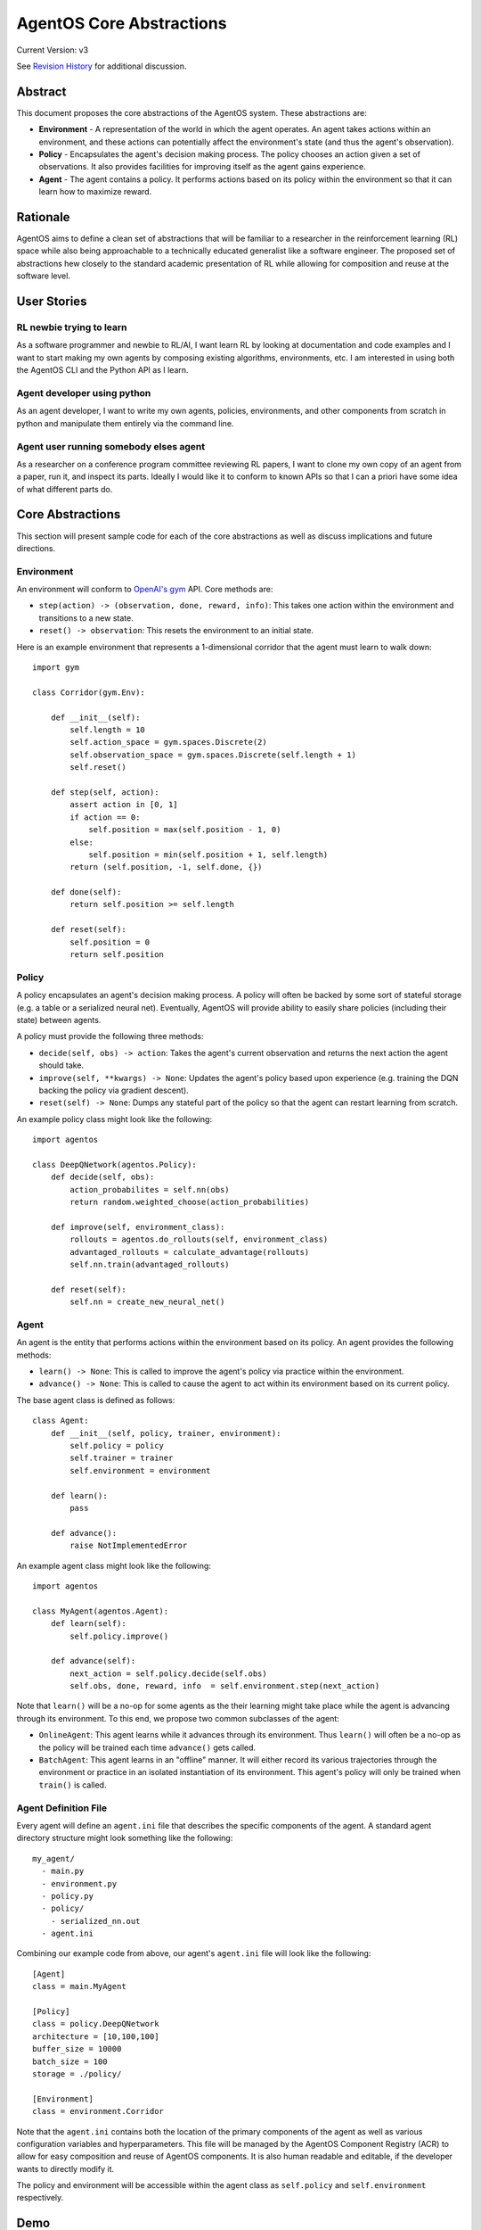 =========================
AgentOS Core Abstractions
=========================

Current Version: v3

See `Revision History`_ for additional discussion.


Abstract
========

This document proposes the core abstractions of the AgentOS system.  These
abstractions are:

* **Environment** - A representation of the world in which the agent operates.
  An agent takes actions within an environment, and these actions can
  potentially affect the environment's state (and thus the agent's
  observation).

* **Policy** - Encapsulates the agent's decision making process.  The policy
  chooses an action given a set of observations.  It also provides facilities
  for improving itself as the agent gains experience.

* **Agent** - The agent contains a policy.  It performs actions based on its
  policy within the environment so that it can learn how to maximize reward.

Rationale
=========

AgentOS aims to define a clean set of abstractions that will be familiar to a
researcher in the reinforcement learning (RL) space while also being
approachable to a technically educated generalist like a software engineer.
The proposed set of abstractions hew closely to the standard academic
presentation of RL while allowing for composition and reuse at the software
level.


User Stories
============

RL newbie trying to learn
-------------------------
As a software programmer and newbie to RL/AI, I want learn RL by looking at documentation and code examples and I want to start making my own agents by composing existing algorithms, environments, etc. I am interested in using both the AgentOS CLI and the Python API as I learn.


Agent developer using python
----------------------------
As an agent developer, I want to write my own agents, policies, environments, and other components from scratch in python and manipulate them entirely via the command line.


Agent user running somebody elses agent
---------------------------------------
As a researcher on a conference program committee reviewing RL papers, I want to clone my own copy of an agent from a paper, run it, and inspect its parts. Ideally I would like it to conform to known APIs so that I can a priori have some idea of what different parts do.



Core Abstractions
=================

This section will present sample code for each of the core abstractions as
well as discuss implications and future directions.

Environment
-----------

An environment will conform to `OpenAI's gym <https://gym.openai.com/>`_ API.
Core methods are:

* ``step(action) -> (observation, done, reward, info)``: This takes one action
  within the environment and transitions to a new state.

* ``reset() -> observation``: This resets the environment to an initial state.

Here is an example environment that represents a 1-dimensional corridor that
the agent must learn to walk down::

    import gym

    class Corridor(gym.Env):

        def __init__(self):
            self.length = 10
            self.action_space = gym.spaces.Discrete(2)
            self.observation_space = gym.spaces.Discrete(self.length + 1)
            self.reset()

        def step(self, action):
            assert action in [0, 1]
            if action == 0:
                self.position = max(self.position - 1, 0)
            else:
                self.position = min(self.position + 1, self.length)
            return (self.position, -1, self.done, {})

        def done(self):
            return self.position >= self.length

        def reset(self):
            self.position = 0
            return self.position

Policy
------

A policy encapsulates an agent's decision making process.  A policy will often
be backed by some sort of stateful storage (e.g. a table or a serialized
neural net).  Eventually, AgentOS will provide ability to easily share
policies (including their state) between agents.

A policy must provide the following three methods:

* ``decide(self, obs) -> action``: Takes the agent's current observation and
  returns the next action the agent should take.

* ``improve(self, **kwargs) -> None``: Updates the agent's policy based upon
  experience (e.g. training the DQN backing the policy via gradient descent).

* ``reset(self) -> None``: Dumps any stateful part of the policy so that the
  agent can restart learning from scratch.


An example policy class might look like the following::

    import agentos

    class DeepQNetwork(agentos.Policy):
        def decide(self, obs):
            action_probabilites = self.nn(obs)
            return random.weighted_choose(action_probabilities)

        def improve(self, environment_class):
            rollouts = agentos.do_rollouts(self, environment_class)
            advantaged_rollouts = calculate_advantage(rollouts)
            self.nn.train(advantaged_rollouts)

        def reset(self):
            self.nn = create_new_neural_net()

Agent
-----

An agent is the entity that performs actions within the environment based on
its policy.  An agent provides the following methods:

* ``learn() -> None``: This is called to improve the agent's policy via
  practice within the environment.


* ``advance() -> None``: This is called to cause the agent to act within its
  environment based on its current policy.

The base agent class is defined as follows::

    class Agent:
        def __init__(self, policy, trainer, environment):
            self.policy = policy
            self.trainer = trainer
            self.environment = environment

        def learn():
            pass

        def advance():
            raise NotImplementedError

An example agent class might look like the following::

    import agentos

    class MyAgent(agentos.Agent):
        def learn(self):
            self.policy.improve()

        def advance(self):
            next_action = self.policy.decide(self.obs)
            self.obs, done, reward, info  = self.environment.step(next_action)


Note that ``learn()`` will be a no-op for some agents as the their learning
might take place while the agent is advancing through its environment.  To
this end, we propose two common subclasses of the agent:

* ``OnlineAgent``: This agent learns while it advances through its
  environment.  Thus ``learn()`` will often be a no-op as the policy will be
  trained each time ``advance()`` gets called.

* ``BatchAgent``: This agent learns in an "offline" manner.  It will either
  record its various trajectories through the environment or practice in an
  isolated instantiation of its environment.  This agent's policy will only be
  trained when ``train()`` is called.


Agent Definition File
---------------------

Every agent will define an ``agent.ini`` file that describes the specific
components of the agent.  A standard agent directory structure might look
something like the following::

    my_agent/
      - main.py
      - environment.py
      - policy.py
      - policy/
        - serialized_nn.out
      - agent.ini

Combining our example code from above, our agent's ``agent.ini`` file will
look like the following::

      [Agent]
      class = main.MyAgent

      [Policy]
      class = policy.DeepQNetwork
      architecture = [10,100,100]
      buffer_size = 10000
      batch_size = 100
      storage = ./policy/

      [Environment]
      class = environment.Corridor


Note that the ``agent.ini`` contains both the location of the primary
components of the agent as well as various configuration variables and
hyperparameters.  This file will be managed by the AgentOS Component Registry
(ACR) to allow for easy composition and reuse of AgentOS components.  It is
also human readable and editable, if the developer wants to directly modify
it.

The policy and environment will be accessible within the agent class as
``self.policy`` and ``self.environment`` respectively.


Demo
====

AgentOS will provide both command line and programmatic access to agents.

A common use case will be using the command-line to train and run an agent as
follows::


    agentos train agent.ini 1000   # Train the agent's policy over 1000 rollouts
    agentos run agent.ini          # Run our agent to measure performance
    agentos train agent.ini 1000   # Train our agent on another 1000 rollouts
    agentos run agent.ini          # Measure performance again
    agentos reset agent.ini        # Resets the agent's policy; forget all learning


The AgentOS CLI provides several ways to run an agent.  You can run using the
components specified in the ``agent.ini`` in the current directory as
follows::

    agentos run

Alternatively, you can specify the ``agent.ini`` file to use as follows::

    agentos run -f ../../agent.ini

Finally, you can specify all the components of an agent individually as
follows::

    agentos run -e myenv.Env -p mypolicy.Policy -a main.MyAgent


Additionally, AgentOS provides methods for running agents programmatically
either using an ``agent.ini`` file::

    agentos.run_agent_file('path/to/file/agent.ini')

Or by specifying each component as a keyword argument::

    agentos.run_agent(
        agent=MyAgent,
        environment=MyEnv,
        policy=MyPolicy,
    )

Long Term Plans
===============

* Mark core classes and methods as abstract as appropriate.  See `Abstract
  Base Classes (ABCs) <https://docs.python.org/3/library/abc.html>`_ and `the
  ABC PEP <https://www.python.org/dev/peps/pep-3119/>`_.

* Separate out a Reward abstraction from the Environment abstraction.



Revision History
================

* Discussion Thread:

  * `Design of Core Abstractions <https://github.com/agentos-project/design_docs/discussions/5>`_

* Pull requests:

  * `design_docs #3: AgentOS Core Abstractions <https://github.com/agentos-project/design_docs/pull/3>`_

* Document version history:

  * `v1 <https://github.com/agentos-project/design_docs/blob/f94af06f8fc66f867ca07bf7273d39d185489251/abstractions.rst>`_

  * `v2 <https://github.com/agentos-project/design_docs/blob/8ea7544c9edc47c1dedd992ba95e9dafeed33b36/abstractions.rst>`_

    * Added code for Agent base class

    * Fixed ``policy()`` function signature to return ``None``

    * Minor rework of description of core abstractions

  * `v3 <https://github.com/agentos-project/design_docs/blob/640f71509c7551b335e6312822392069b6e8c8e9/abstractions.rst>`_

    * Drop Trainer abstraction in favor of `Policy.improve()`

    * Rename `agent.train` to `agent.learn`

    * Default implementation of `Agent.learn` is no-op

    * Default implementation of `Agent.advance` is NotImplementedError

    * Added long-term plans section
